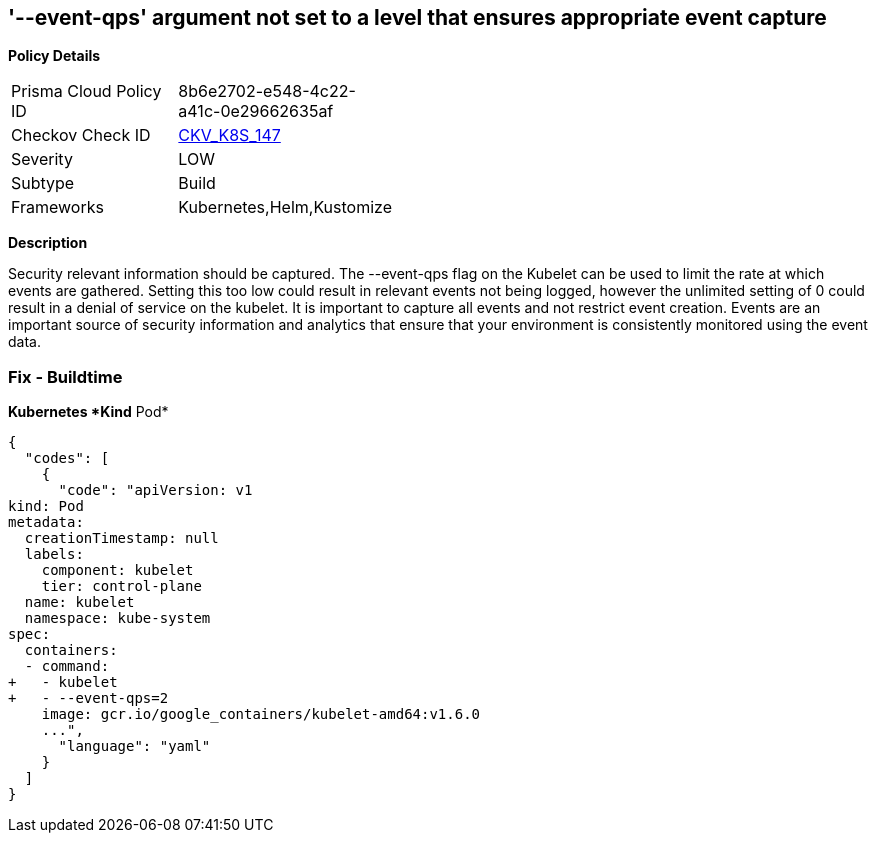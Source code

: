 == '--event-qps' argument not set to a level that ensures appropriate event capture
//The --event-qps argument is not set to a level that ensures appropriate event capture

*Policy Details* 

[width=45%]
[cols="1,1"]
|=== 
|Prisma Cloud Policy ID 
| 8b6e2702-e548-4c22-a41c-0e29662635af

|Checkov Check ID 
| https://github.com/bridgecrewio/checkov/tree/master/checkov/kubernetes/checks/resource/k8s/KubletEventCapture.py[CKV_K8S_147]

|Severity
|LOW

|Subtype
|Build

|Frameworks
|Kubernetes,Helm,Kustomize

|=== 



*Description* 


Security relevant information should be captured.
The --event-qps flag on the Kubelet can be used to limit the rate at which events are gathered.
Setting this too low could result in relevant events not being logged, however the unlimited setting of 0 could result in a denial of service on the kubelet.
It is important to capture all events and not restrict event creation.
Events are an important source of security information and analytics that ensure that your environment is consistently monitored using the event data.

=== Fix - Buildtime


*Kubernetes *Kind*  Pod* 




[source,yaml]
----
{
  "codes": [
    {
      "code": "apiVersion: v1
kind: Pod
metadata:
  creationTimestamp: null
  labels:
    component: kubelet
    tier: control-plane
  name: kubelet
  namespace: kube-system
spec:
  containers:
  - command:
+   - kubelet
+   - --event-qps=2
    image: gcr.io/google_containers/kubelet-amd64:v1.6.0
    ...",
      "language": "yaml"
    }
  ]
}
----
